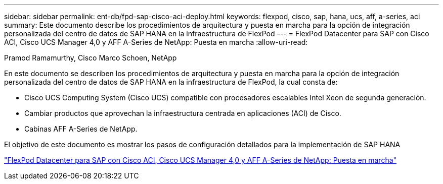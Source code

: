 ---
sidebar: sidebar 
permalink: ent-db/fpd-sap-cisco-aci-deploy.html 
keywords: flexpod, cisco, sap, hana, ucs, aff, a-series, aci 
summary: Este documento describe los procedimientos de arquitectura y puesta en marcha para la opción de integración personalizada del centro de datos de SAP HANA en la infraestructura de FlexPod 
---
= FlexPod Datacenter para SAP con Cisco ACI, Cisco UCS Manager 4,0 y AFF A-Series de NetApp: Puesta en marcha
:allow-uri-read: 


Pramod Ramamurthy, Cisco Marco Schoen, NetApp

En este documento se describen los procedimientos de arquitectura y puesta en marcha para la opción de integración personalizada del centro de datos de SAP HANA en la infraestructura de FlexPod, la cual consta de:

* Cisco UCS Computing System (Cisco UCS) compatible con procesadores escalables Intel Xeon de segunda generación.
* Cambiar productos que aprovechan la infraestructura centrada en aplicaciones (ACI) de Cisco.
* Cabinas AFF A-Series de NetApp.


El objetivo de este documento es mostrar los pasos de configuración detallados para la implementación de SAP HANA

link:https://www.cisco.com/c/en/us/td/docs/unified_computing/ucs/UCS_CVDs/flexpod_datacenter_ACI_sap_netappaffa.html["FlexPod Datacenter para SAP con Cisco ACI, Cisco UCS Manager 4,0 y AFF A-Series de NetApp: Puesta en marcha"^]
